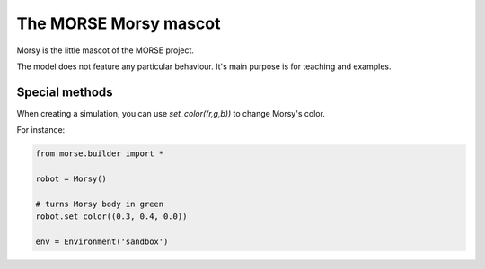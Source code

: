 The MORSE Morsy mascot
======================

Morsy is the little mascot of the MORSE project.

.. image:: ../../../media/robots/morsy.png 
  :align: center
  :width: 600

The model does not feature any particular behaviour. It's main purpose is for
teaching and examples.

Special methods
---------------

When creating a simulation, you can use `set_color((r,g,b))` to change Morsy's
color.

For instance:

.. code-block:: python

  from morse.builder import *

  robot = Morsy()

  # turns Morsy body in green
  robot.set_color((0.3, 0.4, 0.0))

  env = Environment('sandbox')
